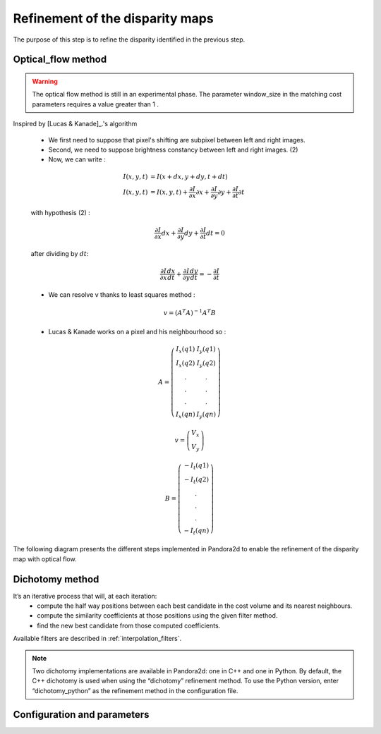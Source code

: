 .. _refinement:

Refinement of the disparity maps
================================
The purpose of this step is to refine the disparity identified in the previous step.

Optical_flow method
-------------------
.. warning::
    The optical flow method is still in an experimental phase.
    The parameter window_size in the matching cost parameters requires a value greater than 1 .

Inspired by [Lucas & Kanade]_.'s algorithm

    * We first need to suppose that pixel's shifting are subpixel between left and right images.
    * Second, we need to suppose brightness constancy between left and right images. (2)
    * Now, we can write :

    .. math::

        I(x, y, t) &= I(x + dx, y + dy, t + dt) \\
        I(x, y, t) &=  I(x, y, t) + \frac{\partial I}{\partial x}\partial x + \frac{\partial I}{\partial y}\partial y +\frac{\partial I}{\partial t}\partial t

    with hypothesis (2) :

    .. math::

         \frac{\partial I}{\partial x} dx + \frac{\partial I}{\partial y} dy + \frac{\partial I}{\partial t}dt = 0

    after dividing by :math:`dt`:

    .. math::

         \frac{\partial I}{\partial x} \frac{dx}{dt} + \frac{\partial I}{\partial y} \frac{dy}{dt} = - \frac{\partial I}{\partial t}

    * We can resolve v thanks to least squares method  :

    .. math::

        v = (A^T A)^{-1}A^T B

    * Lucas & Kanade works on a pixel and his neighbourhood so :

    .. math::

        A =
            \left(\begin{array}{cc}
            I_x(q1) & I_y(q1)\\
            I_x(q2) & I_y(q2) \\
            . & . \\
            . & . \\
            . & . \\
            I_x(qn) & I_y(qn)
            \end{array}\right)

        v =
            \left(\begin{array}{cc}
            V_x\\
            V_y
            \end{array}\right)


        B =
            \left(\begin{array}{cc}
            -I_t(q1) \\
            -I_t(q2)  \\
            .  \\
            .  \\
            .  \\
            -I_t(qn)
            \end{array}\right)

The following diagram presents the different steps implemented in Pandora2d to enable
the refinement of the disparity map with optical flow.

.. [Lucas & Kanade]  An iterative image registration technique with an application to stereo vision.
   Proceedings of Imaging Understanding Workshop, pages 121--130.

.. figure:: ../../Images/optical_flow_schema.png
   :width: 1000px
   :height: 200px
   :align: center

Dichotomy method
----------------

It’s an iterative process that will, at each iteration:
    * compute the half way positions between each best candidate in the cost volume and its nearest neighbours.
    * compute the similarity coefficients at those positions using the given filter method.
    * find the new best candidate from those computed coefficients.

Available filters are described in :ref:`interpolation_filters`.

.. note::
    Two dichotomy implementations are available in Pandora2d: one in C++ and one in Python. 
    By default, the C++ dichotomy is used when using the “dichotomy” refinement method. 
    To use the Python version, enter “dichotomy_python” as the refinement method in the configuration file. 
 

Configuration and parameters
----------------------------

.. tabs::

    .. tab:: Optical-flow

        Parameters : 

        .. list-table:: 
            :header-rows: 1

            * - Name
              - Description
              - Type
              - Default value
              - Available value
              - Required
            * - *refinement_method*
              - Refinement method
              - string
              - None
              - "optical_flow"
              - Yes
            * - *iterations*
              - Number of iterations
              - int
              - 4
              - >0
              - No

        Configuration example with optical_flow : 

        .. code:: json

            {
                "input" :
                {
                    // input content
                },
                "pipeline" :
                {
                    // ...
                    "refinement":
                    {
                      "refinement_method": "optical_flow",
                      "iterations" : 7
                    },
                    // ...
                },
                "output":
                  {
                     // ...
                  }
            }

    .. tab:: Dichotomy

        .. tabs::
        
            .. tab:: Bicubic

                Parameters : 

                .. list-table:: 
                    :header-rows: 1

                    * - Name
                      - Description
                      - Type
                      - Default value
                      - Available value
                      - Required
                    * - *refinement_method*
                      - Refinement method
                      - string
                      - None
                      - "dichotomy", "dichotomy_python"
                      - Yes
                    * - *iterations*
                      - Number of iterations
                      - int
                      - None
                      - | 1 to 9
                        | *if above, will be bound to 9*
                      - Yes
                    * - *filter*
                      - | Configuration of the filter 
                        | used for interpolation
                      - | dict with key:
                        | - "method"
                      - None
                      - {"method": "bicubic"}
                      - Yes

                Configuration example with dichotomy c++ : 

                .. code:: json

                    {
                        "input" :
                        {
                            // input content
                        },
                        "pipeline" :
                        {
                            // ...
                            "refinement":
                            {
                              "refinement_method": "dichotomy",
                              "filter": {"method": "bicubic"},
                              "iterations" : 7
                            },
                            // ...
                        },
                        "output":
                        {
                           // ...
                        }
                    }
                
                Configuration example with dichotomy python : 

                .. code:: json

                    {
                        "input" :
                        {
                            // input content
                        },
                        "pipeline" :
                        {
                            // ...
                            "refinement":
                            {
                              "refinement_method": "dichotomy_python",
                              "filter": {"method": "bicubic_python"},
                              "iterations" : 7
                            },
                            // ...
                        }
                    }
            
            .. tab:: Cardinal sine

                Parameters : 

                .. list-table:: 
                    :header-rows: 1

                    * - Name
                      - Description
                      - Type
                      - Default value
                      - Available value
                      - Required
                    * - *refinement_method*
                      - Refinement method
                      - string
                      - None
                      - "dichotomy", "dichotomy_python"
                      - Yes
                    * - *iterations*
                      - Number of iterations
                      - int
                      - None
                      - | 1 to 9
                        | *if above, will be bound to 9*
                      - Yes
                    * - *filter*
                      - | Configuration of the filter 
                        | used for interpolation
                      - | dict with keys: 
                        | - "method"
                        | - "size"
                      - None
                      - | {
                        |  "method": "sinc", 
                        |  "size" : 6 to 21, 
                        | }
                      - Yes

                Configuration example with dichotomy c++ : 

                .. code:: json

                    {
                        "input" :
                        {
                            // input content
                        },
                        "pipeline" :
                        {
                            // ...
                            "refinement":
                            {
                              "refinement_method": "dichotomy",
                              "filter": {
                                "method": "sinc",
                                "size": 9
                              },
                              "iterations" : 7
                            },
                            // ...
                        },
                        "output":
                        {
                           // ...
                        }
                    }

                Configuration example with dichotomy python : 

                .. code:: json

                    {
                        "input" :
                        {
                            // input content
                        },
                        "pipeline" :
                        {
                            // ...
                            "refinement":
                            {
                              "refinement_method": "dichotomy_python",
                              "filter": {
                                "method": "sinc_python",
                                "size": 9
                              },
                              "iterations" : 7
                            },
                            // ...
                        }
                    }
            

